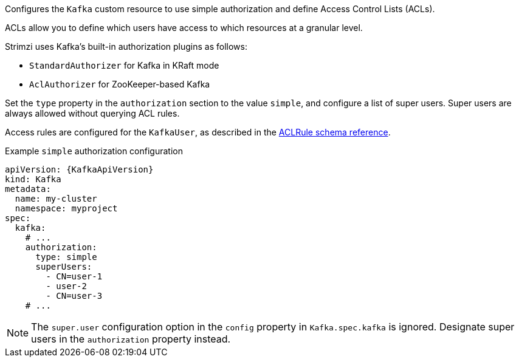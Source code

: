 Configures the `Kafka` custom resource to use simple authorization and define Access Control Lists (ACLs).

ACLs allow you to define which users have access to which resources at a granular level.

Strimzi uses Kafka's built-in authorization plugins as follows: 

* `StandardAuthorizer` for Kafka in KRaft mode 
* `AclAuthorizer` for ZooKeeper-based Kafka

Set the `type` property in the `authorization` section to the value `simple`,
and configure a list of super users.
Super users are always allowed without querying ACL rules.

Access rules are configured for the `KafkaUser`, as described in the xref:type-AclRule-reference[ACLRule schema reference].

.Example `simple` authorization configuration
[source,yaml,subs="attributes+"]
----
apiVersion: {KafkaApiVersion}
kind: Kafka
metadata:
  name: my-cluster
  namespace: myproject
spec:
  kafka:
    # ...
    authorization:
      type: simple
      superUsers:
        - CN=user-1
        - user-2
        - CN=user-3
    # ...
----

NOTE: The `super.user` configuration option in the `config` property in `Kafka.spec.kafka` is ignored.
Designate super users in the `authorization` property instead. 
